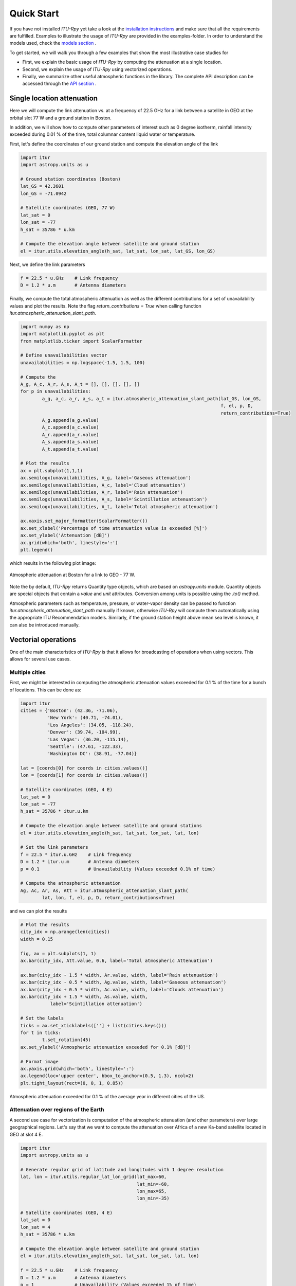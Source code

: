 Quick Start
===========

If you have not installed *ITU-Rpy* yet take a look at the `installation instructions <installation.html>`_ and make sure that all the requirements are fulfilled.
Examples to illustrate the usage of *ITU-Rpy* are provided in the examples-folder. In order to understand the models used, check the `models section <apidoc/models.html>`_ .

To get started, we will walk you through a few examples that show the most illustrative case studies for 

* First, we explain the basic usage of *ITU-Rpy* by computing the attenuation at a single location.
* Second, we explain the usage of *ITU-Rpy* using vectorized operations.
* Finally, we summarize other useful atmospheric functions in the library. The complete API description can be accessed through the `API section <api.html>`_ .

Single location attenuation
---------------------------

Here we will compute the link attenuation vs. at a frequency of 22.5 GHz for a link between a satellite in GEO at the orbital slot 77 W and a ground station in Boston.

In addition, we will show how to compute other parameters of interest such as 0 degree isotherm, rainfall intensity exceeded during 0.01 % of the time, total columnar content liquid water or temperature.

First, let's define the coordinates of our ground station and compute the elevation angle of the link

.. code-block:: python

	import itur
	import astropy.units as u
	
	# Ground station coordinates (Boston)
	lat_GS = 42.3601
	lon_GS = -71.0942
	
	# Satellite coordinates (GEO, 77 W)
	lat_sat = 0
	lon_sat = -77 
	h_sat = 35786 * u.km
	
	# Compute the elevation angle between satellite and ground station
	el = itur.utils.elevation_angle(h_sat, lat_sat, lon_sat, lat_GS, lon_GS)
	

Next, we define the link parameters

.. code-block:: python

	f = 22.5 * u.GHz    # Link frequency
	D = 1.2 * u.m       # Antenna diameters

Finally, we compute the total atmospheric attenuation as well as the different contributions for a set of unavailability values and plot the results. Note the flag `return_contributions = True` when calling function `itur.atmospheric_attenuation_slant_path`.

.. code-block:: python

	import numpy as np
	import matplotlib.pyplot as plt
	from matplotlib.ticker import ScalarFormatter

	# Define unavailabilities vector
	unavailabilities = np.logspace(-1.5, 1.5, 100)
	
	# Compute the 
	A_g, A_c, A_r, A_s, A_t = [], [], [], [], []
	for p in unavailabilities:
		a_g, a_c, a_r, a_s, a_t = itur.atmospheric_attenuation_slant_path(lat_GS, lon_GS, 
                                                                                  f, el, p, D,
                                                                                  return_contributions=True)
		A_g.append(a_g.value)
		A_c.append(a_c.value)
		A_r.append(a_r.value)
		A_s.append(a_s.value)
		A_t.append(a_t.value)
		
	# Plot the results
	ax = plt.subplot(1,1,1)
	ax.semilogx(unavailabilities, A_g, label='Gaseous attenuation')
	ax.semilogx(unavailabilities, A_c, label='Cloud attenuation')
	ax.semilogx(unavailabilities, A_r, label='Rain attenuation')
	ax.semilogx(unavailabilities, A_s, label='Scintillation attenuation')
	ax.semilogx(unavailabilities, A_t, label='Total atmospheric attenuation')

	ax.xaxis.set_major_formatter(ScalarFormatter())
	ax.set_xlabel('Percentage of time attenuation value is exceeded [%]')
	ax.set_ylabel('Attenuation [dB]')
	ax.grid(which='both', linestyle=':')
	plt.legend()
	
which results in the following plot image:	
	
.. figure:: images/att_single_location.png
   :scale: 80 %
   :align: center   
   :figclass: align-center     
   :alt: attenuation to single ground station

   Atmospheric attenuation at Boston for a link to GEO - 77 W.
   
Note the by default, *ITU-Rpy* returns Quantity type objects, which are based on `astropy.units` module. Quantity objects are special objects that contain a `value` and `unit` attributes. Conversion among units is possible using the `.to()` method.

Atmospheric parameters such as temperature, pressure, or water-vapor density can be passed to function `itur.atmospheric_attenuation_slant_path` manually if known, otherwise *ITU-Rpy* will compute them automatically using the appropriate ITU Recommendation models. Similarly, if the ground station height above mean sea level is known, it can also be introduced manually.


Vectorial operations
--------------------

One of the main characteristics of *ITU-Rpy* is that it allows for broadcasting of operations when using vectors. This allows for several use cases.

Multiple cities
^^^^^^^^^^^^^^^

First, we might be interested in computing the atmospheric attenuation values exceeded for 0.1 % of the time for a bunch of locations. This can be done as:

.. code-block:: python

	import itur
	cities = {'Boston': (42.36, -71.06),
	          'New York': (40.71, -74.01),
	          'Los Angeles': (34.05, -118.24),
	          'Denver': (39.74, -104.99),
	          'Las Vegas': (36.20, -115.14),
	          'Seattle': (47.61, -122.33),
	          'Washington DC': (38.91, -77.04)}

	lat = [coords[0] for coords in cities.values()]
	lon = [coords[1] for coords in cities.values()]

	# Satellite coordinates (GEO, 4 E)
	lat_sat = 0
	lon_sat = -77
	h_sat = 35786 * itur.u.km

	# Compute the elevation angle between satellite and ground stations
	el = itur.utils.elevation_angle(h_sat, lat_sat, lon_sat, lat, lon)

	# Set the link parameters
	f = 22.5 * itur.u.GHz    # Link frequency
	D = 1.2 * itur.u.m       # Antenna diameters
	p = 0.1                  # Unavailability (Values exceeded 0.1% of time)

	# Compute the atmospheric attenuation
	Ag, Ac, Ar, As, Att = itur.atmospheric_attenuation_slant_path(
		lat, lon, f, el, p, D, return_contributions=True)
		
and we can plot the results

.. code-block:: python

	# Plot the results
	city_idx = np.arange(len(cities))
	width = 0.15

	fig, ax = plt.subplots(1, 1)
	ax.bar(city_idx, Att.value, 0.6, label='Total atmospheric Attenuation')

	ax.bar(city_idx - 1.5 * width, Ar.value, width, label='Rain attenuation')
	ax.bar(city_idx - 0.5 * width, Ag.value, width, label='Gaseous attenuation')
	ax.bar(city_idx + 0.5 * width, Ac.value, width, label='Clouds attenuation')
	ax.bar(city_idx + 1.5 * width, As.value, width,
		   label='Scintillation attenuation')

	# Set the labels
	ticks = ax.set_xticklabels([''] + list(cities.keys()))
	for t in ticks:
		t.set_rotation(45)
	ax.set_ylabel('Atmospheric attenuation exceeded for 0.1% [dB]')

	# Format image
	ax.yaxis.grid(which='both', linestyle=':')
	ax.legend(loc='upper center', bbox_to_anchor=(0.5, 1.3), ncol=2)
	plt.tight_layout(rect=(0, 0, 1, 0.85))
	
	
.. figure:: images/att_multiple_cities.png
   :scale: 100 %
   :align: center   
   :figclass: align-center   
   :alt: attenuation to single ground station

   Atmospheric attenuation exceeded for 0.1 % of the average year in different cities of the US.
   
Attenuation over regions of the Earth
^^^^^^^^^^^^^^^^^^^^^^^^^^^^^^^^^^^^^

A second use case for vectorization is computation of the atmospheric attenuation (and other parameters) over large geographical regions. Let's say that we want to compute the attenuation over Africa of a new Ka-band satellite located in GEO at slot 4 E.

.. code-block:: python

	import itur
	import astropy.units as u
	
	# Generate regular grid of latitude and longitudes with 1 degree resolution
	lat, lon = itur.utils.regular_lat_lon_grid(lat_max=60, 
                                                   lat_min=-60,
                                                   lon_max=65,
                                                   lon_min=-35)
	
	# Satellite coordinates (GEO, 4 E)
	lat_sat = 0
	lon_sat = 4 
	h_sat = 35786 * u.km
	
	# Compute the elevation angle between satellite and ground station
	el = itur.utils.elevation_angle(h_sat, lat_sat, lon_sat, lat, lon)

	f = 22.5 * u.GHz    # Link frequency
	D = 1.2 * u.m       # Antenna diameters
	p = 1               # Unavailability (Values exceeded 1% of time)
	Att = itur.atmospheric_attenuation_slant_path(lat, lon, f, el, p, D)

If you have installed Basemap (see `installation instructions <installation.html>`_ ), you can use function `itur.plotting.plot_in_map()` to display the results as an image:

.. code-block:: python

	# Plot the results
	m = itur.plotting.plot_in_map(Att.value, lat, lon, 
                                   cbar_text='Atmospheric attenuation [dB]',
                                   cmap='magma')
	
	# Plot the satellite location
	m.scatter(lon_sat, lat_sat, c='white', s=20)
						   

.. figure:: images/att_africa.png
   :scale: 133 %
   :align: center   
   :figclass: align-center   
   :alt: attenuation to single ground station

   Atmospheric attenuation over Africa @ 22.5 GHz.
   

Dependency with link parameters
^^^^^^^^^^^^^^^^^^^^^^^^^^^^^^^
   
Vectorization works in a lot of different ways. For example, let's say that we want to compute the dependency of the attenuation with the elevation angle for a the example presented in the `Single location attenuation example <>`_. We can just do it using the code below

.. code-block:: python

	import itur
	import astropy.units as u
	
	itur.deactivate_output_quantity()
	
	# Ground station coordinates (Boston)
	lat_GS = 42.3601
	lon_GS = -71.0942
	
	# Vectorize the elevation angle
	el = np.linspace(10, 90, 50)
	
	f = 22.5 * u.GHz    # Link frequency
	D = 1.2 * u.m       # Antenna diameters
	p = 1               # Unavailability (Values exceeded 1% of time)
	Att = itur.atmospheric_attenuation_slant_path(lat_GS, lon_GS, f, el, p, D)
	
	plt.figure()
	plt.plot(el, Att.value)
	plt.xlabel('Elevation angle [deg]')
	plt.ylabel('Attenuation [dB]')
	plt.grid(which='major', linestyle=':')
	
.. figure:: images/elevation_angle.png
   :scale: 70 %
   :align: center   
   :figclass: align-center   
   :alt: attenuation to single ground station

   Atmospheric attenuation at Boston vs. elevation angle.
   
Another example of vectorization can be found below in the code to plot the atmospheric attenuation due to gases vs. frequency.

.. code-block:: python

	import itur
	import astropy.units as u
	import numpy as np
	
	el = 90
	rho = 7.5 * u.g / u.m**3
	P = 1013 * u.hPa
	T = 25 * u.deg_C
	f = np.linspace(1, 350, 1000)
	
	Att = itur.gaseous_attenuation_slant_path(f, el, rho, P, T)
	plt.semilogy(f, Att)
	plt.xlabel('Frequency [GHz]')
	plt.ylabel('Gaseous Attenuation [dB]')
	plt.grid(which='both', linestyle=':')
	
	
.. figure:: images/att_gases_vs_f.png
   :scale: 90 %
   :align: center   
   :figclass: align-center   
   :alt: gaseous attenuation vs. frequency

   Gaseous attenuation vs. frequency.
   
The only parameter that cannot be vectorized is the unavailability - percentage of time that values are exceeded. A `for` loop needs always to be used to compute attenuation values for different unavailabilities (`p`), as was shown in the `Single location attenuation example <>`_.

Other atmospheric functions
---------------------------

We conclude the quickstart with a summary of other functions included in *ITU-Rpy* that might be useful to compute atmospheric attenuation related parameters. The complete API description can be accessed through the `API section <apidoc/models.html>`_ .

.. code-block:: python

	import itur

	# Location of the receiver ground stations
	lat = 41.39
	lon = -71.05

	# Link parameters
	el = 60                # Elevation angle equal to 60 degrees
	f = 22.5 * itur.u.GHz  # Frequency equal to 22.5 GHz
	D = 1 * itur.u.m       # Receiver antenna diameter of 1 m
	p = 0.1                # We compute values exceeded during 0.1 % of the average
						   # year

	# Compute atmospheric parameters
	hs = itur.topographic_altitude(lat, lon)
	T = itur.surface_mean_temperature(lat, lon)
	P = itur.standard_pressure(lat, hs)
	rho_p = itur.surface_water_vapour_density(lat, lon, p, hs)
	rho_sa = itur.models.itu835.water_vapour_density(lat, hs)
	T_sa = itur.models.itu835.temperature(lat, hs)
	V = itur.models.itu836.total_water_vapour_content(lat, lon, p, hs)

	# Compute rain and cloud-related parameters
	R_prob = itur.models.itu618.rain_attenuation_probability(lat, lon, el, hs)
	R_pct_prob = itur.models.itu837.rainfall_probability(lat, lon)
	R001 = itur.models.itu837.rainfall_rate(lat, lon, p)
	h_0 = itur.models.itu839.isoterm_0(lat, lon)
	h_rain = itur.models.itu839.rain_height(lat, lon)
	L_red = itur.models.itu840.columnar_content_reduced_liquid(lat, lon, p)
	A_w = itur.models.itu676.zenit_water_vapour_attenuation(lat, lon, p, f, alt=hs)

	# Compute attenuation values
	A_g = itur.gaseous_attenuation_slant_path(f, el, rho_p, P, T)
	A_r = itur.rain_attenuation(lat, lon, f, el, hs=hs, p=p)
	A_c = itur.cloud_attenuation(lat, lon, el, f, p)
	A_s = itur.scintillation_attenuation(lat, lon, f, el, p, D)
	A_t = itur.atmospheric_attenuation_slant_path(lat, lon, f, el, p, D)
	
Running the code above produces the following results. The ITU Recommendation where the variable or the procedure to compute it is referred appears in square brackets.

.. code-block:: bash

	The ITU recommendations predict the following values for the point located 
	at coordinates (41.39, -71.05)
	  - Height above the sea level                  [ITU-R P.1511]      22.9 m
	  - Surface mean temperature                    [ITU-R P.1510]      9.4 deg_C
	  - Surface pressure                            [ITU-R P.835]       1005.4 hPa
	  - Standard surface temperature                [ITU-R P.835]       13.6 deg_C
	  - Standard water vapour density               [ITU-R P.835]       8.9 g / m3
	  - Water vapor density (p=0.1%)                [ITU-R P.836]       20.3 g / m3
	  - Total water vapour content (p=0.1%)         [ITU-R P.836]       54.6 kg / m2
	  - Rain attenuation probability                [ITU-R P.618]       9.6 %
	  - Rain percentage probability                 [ITU-R P.837]       7.8 %
	  - Rainfall rate exceeded for p=0.1%           [ITU-R P.837]       12.9 mm / h
	  - 0 degree C isotherm height                  [ITU-R P.839]       3.2 km
	  - Rain height                                 [ITU-R P.839]       3.5 km
	  - Columnar content of reduced liquid (p=0.1%) [ITU-R P.840]       3.0 kg / m2
	  - Zenit water vapour attenuation (p=0.1%)     [ITU-R P.676]       1.5 dB


	Attenuation values exceeded for p=0.1% of the average year for a link with el=60 deg, f=22.5 GHz, 
	D=1.0 m and receiver ground station located at coordinates (41.39, -71.05)
	  - Rain attenuation                            [ITU-R P.618]       8.2 dB
	  - Gaseous attenuation                         [ITU-R P.676]       1.5 dB
	  - Clouds attenuation                          [ITU-R P.840]       1.6 dB
	  - Scintillation attenuation                   [ITU-R P.618]       0.3 dB
	  - Total atmospheric attenuation               [ITU-R P.618]       10.8 dB
